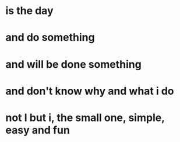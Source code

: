 * is the day 
* and do something
* and will be done something
* and don't know why and what i do
* not I but i, the small one, simple, easy and fun
